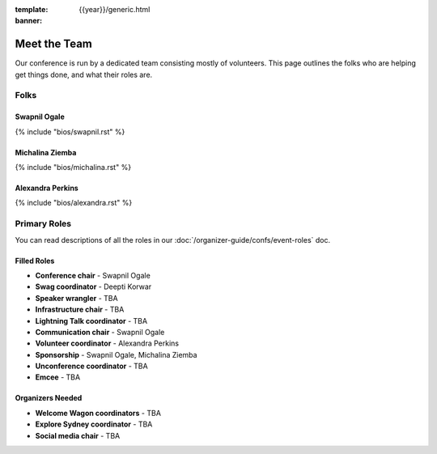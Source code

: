 :template: {{year}}/generic.html
:banner:

Meet the Team
=============

Our conference is run by a dedicated team consisting mostly of volunteers.
This page outlines the folks who are helping get things done, and what their roles are.

Folks
-----

Swapnil Ogale
~~~~~~~~~~~~~~

{% include "bios/swapnil.rst" %}

Michalina Ziemba
~~~~~~~~~~~~~~~~~

{% include "bios/michalina.rst" %}

Alexandra Perkins
~~~~~~~~~~~~~~~~~~

{% include "bios/alexandra.rst" %}


Primary Roles
-------------

You can read descriptions of all the roles in our :doc:`/organizer-guide/confs/event-roles` doc.

Filled Roles
~~~~~~~~~~~~~

* **Conference chair** - Swapnil Ogale
* **Swag coordinator** - Deepti Korwar
* **Speaker wrangler** - TBA
* **Infrastructure chair** - TBA
* **Lightning Talk coordinator** - TBA
* **Communication chair** - Swapnil Ogale
* **Volunteer coordinator** - Alexandra Perkins
* **Sponsorship** - Swapnil Ogale, Michalina Ziemba
* **Unconference coordinator** - TBA
* **Emcee** - TBA

Organizers Needed
~~~~~~~~~~~~~~~~~

* **Welcome Wagon coordinators** - TBA
* **Explore Sydney coordinator** - TBA
* **Social media chair** - TBA
